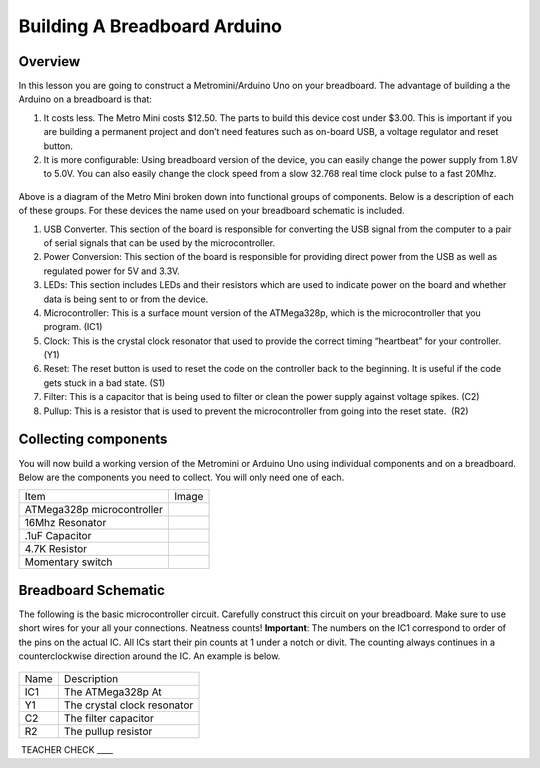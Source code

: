 Building A Breadboard Arduino
=============================

Overview
--------

In this lesson you are going to construct a Metromini/Arduino Uno on your breadboard. The advantage of building a the Arduino on a breadboard is that:

#. It costs less. The Metro Mini costs $12.50. The parts to build this device cost under $3.00. This is important if you are building a permanent project and don’t need features such as on-board USB, a voltage regulator and reset button.

#. It is more configurable: Using breadboard version of the device, you can easily change the power supply from 1.8V to 5.0V. You can also easily change the clock speed from a slow 32.768 real time clock pulse to a fast 20Mhz.

.. figure:: images/image77.png
   :alt: 

Above is a diagram of the Metro Mini broken down into functional groups of components. Below is a description of each of these groups. For these devices the name used on your breadboard schematic is included.

#. USB Converter. This section of the board is responsible for converting the USB signal from the computer to a pair of serial signals that can be used by the microcontroller.
#. Power Conversion: This section of the board is responsible for providing direct power from the USB as well as regulated power for 5V and 3.3V.
#. LEDs: This section includes LEDs and their resistors which are used to indicate power on the board and whether data is being sent to or from the device.
#. Microcontroller: This is a surface mount version of the ATMega328p, which is the microcontroller that you program. (IC1)
#. Clock: This is the crystal clock resonator that used to provide the correct timing “heartbeat” for your controller. (Y1)
#. Reset: The reset button is used to reset the code on the controller back to the beginning. It is useful if the code gets stuck in a bad state. (S1)
#. Filter: This is a capacitor that is being used to filter or clean the power supply against voltage spikes. (C2)
#. Pullup: This is a resistor that is used to prevent the microcontroller from going into the reset state.  (R2)

Collecting components
---------------------

You will now build a working version of the Metromini or Arduino Uno using individual components and on a breadboard. Below are the components you need to collect. You will only need one of each.

+------------------------------+------------+
| Item                         | Image      |
+------------------------------+------------+
| ATMega328p microcontroller   | |image0|   |
+------------------------------+------------+
| 16Mhz Resonator              | |image1|   |
+------------------------------+------------+
| .1uF Capacitor               | |image2|   |
+------------------------------+------------+
| 4.7K Resistor                | |image3|   |
+------------------------------+------------+
| Momentary switch             | |image4|   |
+------------------------------+------------+

Breadboard Schematic
--------------------

The following is the basic microcontroller circuit. Carefully construct this circuit on your breadboard. Make sure to use short wires for your all your connections. Neatness counts! **Important**: The numbers on the IC1 correspond to order of the pins on the actual IC. All ICs start their pin counts at 1 under a notch or divit. The counting always continues in a counterclockwise direction around the IC. An example is below.

.. figure:: images/countingpins.png

.. figure:: images/image95.png
   :alt: 

+--------+-------------------------------+
| Name   | Description                   |
+--------+-------------------------------+
| IC1    | The ATMega328p At             |
+--------+-------------------------------+
| Y1     | The crystal clock resonator   |
+--------+-------------------------------+
| C2     | The filter capacitor          |
+--------+-------------------------------+
| R2     | The pullup resistor           |
+--------+-------------------------------+

 TEACHER CHECK \_\_\_\_

.. |image0| image:: images/image75.png
.. |image1| image:: images/image59.png
.. |image2| image:: images/image20.png
.. |image3| image:: images/image63.png
.. |image4| image:: images/image12.png


